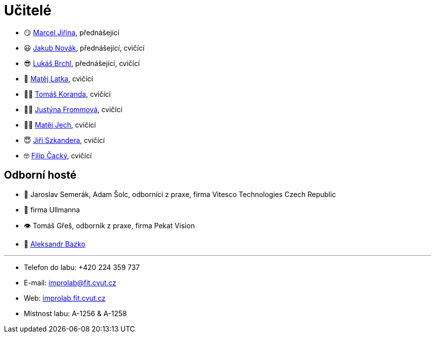 = Učitelé

* 😏{nbsp}https://usermap.cvut.cz/profile/f99fa711-d3b6-43ae-9ab9-4c2585994759[Marcel Jiřina], přednášející
* 😃{nbsp}https://usermap.cvut.cz/profile/f8989a38-a52d-447f-8e35-3549529e5db0[Jakub Novák], přednášející, cvičící
* 😎{nbsp}https://usermap.cvut.cz/profile/db713836-ad20-42a6-8564-b9a1e51c8c68[Lukáš Brchl], přednášející, cvičící
// * 😇{nbsp}https://usermap.cvut.cz/profile/82787ee9-7671-49ef-a3fb-6b2787498992[Jakub Žitný], cvičící
// * 🤨{nbsp}https://usermap.cvut.cz/profile/5b8935a0-efed-49ee-bdb8-526828f67be1[Adam Maleček], cvičící
* 🧑{nbsp}https://usermap.cvut.cz/profile/c04dac50-b8c1-4f45-ab06-d70c898fe920[Matěj Latka], cvičící
* 🧑🏻{nbsp}https://usermap.cvut.cz/profile/aff9e249-af77-4961-bc89-6f6a8605b6ad[Tomáš Koranda], cvičící
* 👩🏻{nbsp}https://usermap.cvut.cz/profile/67620ac3-b529-4350-a81b-ed6c9cb4dde8[Justýna Frommová], cvičící
* 👨🏼{nbsp}https://usermap.cvut.cz/profile/2eb45535-7f12-45bd-b769-3f8f919d87e8[Matěj Jech], cvičící
* 😇{nbsp}https://usermap.cvut.cz/profile/9214310b-a1ea-40d9-9b76-8380a8272504[Jiří Szkandera], cvičící
* 🤓{nbsp}https://usermap.cvut.cz/profile/f7846755-d298-414e-90e2-7a9c4bd62553[Filip Čacký], cvičící



== Odborní hosté
* 🦾{nbsp}Jaroslav Semerák, Adam Šolc, odborníci z praxe, firma Vitesco Technologies Czech Republic
* 🌱{nbsp}firma Ullmanna
* 👁{nbsp}Tomáš Gřeš, odborník z praxe, firma Pekat Vision
* 🧔{nbsp}https://usermap.cvut.cz/profile/ad309e3f-0768-4440-82ba-d62fa15c269f[Aleksandr Bazko]

---

* Telefon do labu: +420 224 359 737
* E-mail: mailto:improlab@fit.cvut.cz[improlab@fit.cvut.cz]
* Web: https://improlab.fit.cvut.cz/[improlab.fit.cvut.cz]
* Místnost labu: A-1256 & A-1258

